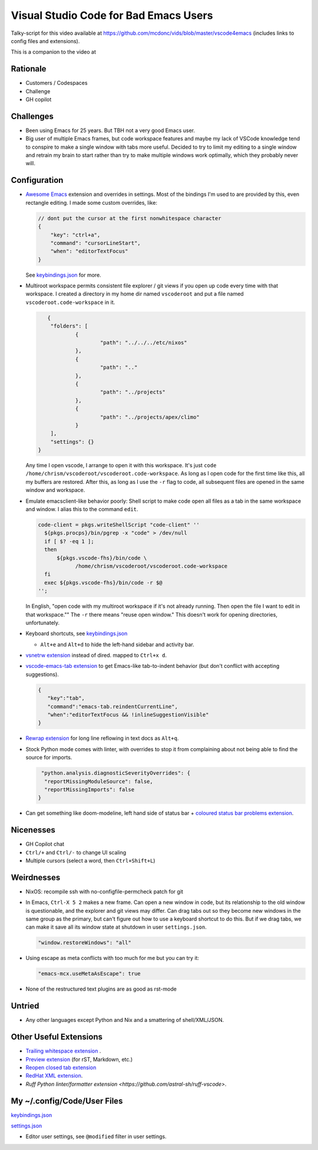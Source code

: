 ======================================
Visual Studio Code for Bad Emacs Users
======================================

Talky-script for this video available at
https://github.com/mcdonc/vids/blob/master/vscode4emacs (includes links to
config files and extensions).

This is a companion to the video at

Rationale
---------

- Customers / Codespaces

- Challenge

- GH copilot

Challenges
----------

- Been using Emacs for 25 years.  But TBH not a very good Emacs user.

- Big user of multiple Emacs frames, but code workspace features and maybe my
  lack of VSCode knowledge tend to conspire to make a single window with tabs
  more useful. Decided to try to limit my editing to a single window and retrain
  my brain to start rather than try to make multiple windows work optimally,
  which they probably never will.

Configuration
-------------

- `Awesome Emacs <https://github.com/whitphx/vscode-emacs-mcx>`_ extension and
  overrides in settings. Most of the bindings I'm used to are provided by this,
  even rectangle editing.  I made some custom overrides, like:

  .. code-block:: json

     // dont put the cursor at the first nonwhitespace character
     {
         "key": "ctrl+a",
         "command": "cursorLineStart",
         "when": "editorTextFocus"
     }

  See `keybindings.json <./keybindings.json>`_ for more.

- Multiroot workspace permits consistent file explorer / git views if you open
  up code every time with that workspace.  I created a directory in my home dir
  named ``vscoderoot`` and put a file named ``vscoderoot.code-workspace`` in it.

  .. code-block:: json

       {
      	"folders": [
     		{
      			"path": "../../../etc/nixos"
      		},
     		{
      			"path": ".."
      		},
     		{
      			"path": "../projects"
      		},
     		{
      			"path": "../projects/apex/climo"
     		}
     	],
      	"settings": {}
    }

  Any time I open vscode, I arrange to open it with this workspace.  It's just
  ``code /home/chrism/vscoderoot/vscoderoot.code-workspace``.  As long as I open
  code for the first time like this, all my buffers are restored.  After this,
  as long as I use the ``-r`` flag to code, all subsequent files are opened in
  the same window and workspace.

- Emulate emacsclient-like behavior poorly:  Shell script to make code open all
  files as a tab in the same workspace and window.  I alias this to the command
  ``edit``.

  .. code-block:: nix

      code-client = pkgs.writeShellScript "code-client" ''
        ${pkgs.procps}/bin/pgrep -x "code" > /dev/null
        if [ $? -eq 1 ];
        then
            ${pkgs.vscode-fhs}/bin/code \
                  /home/chrism/vscoderoot/vscoderoot.code-workspace
        fi
        exec ${pkgs.vscode-fhs}/bin/code -r $@
      '';

  In English, "open code with my multiroot workspace if it's not already
  running. Then open the file I want to edit in that workspace."" The ``-r``
  there means "reuse open window."  This doesn't work for opening directories,
  unfortunately.

- Keyboard shortcuts, see `keybindings.json <./keybindings.json>`_

  - ``Alt+e`` and ``Alt+d`` to hide the left-hand sidebar and activity bar.

- `vsnetrw extension <https://github.com/danprince/vsnetrw>`_ instead of dired.
  mapped to ``Ctrl+x d``.

- `vscode-emacs-tab extension <https://github.com/garaemon/vscode-emacs-tab>`_
  to get Emacs-like tab-to-indent behavior (but don't conflict with accepting
  suggestions).

  .. code-block:: json

     {
        "key":"tab",
        "command":"emacs-tab.reindentCurrentLine",
        "when":"editorTextFocus && !inlineSuggestionVisible"
     }

- `Rewrap extension <https://github.com/stkb/Rewrap>`_ for long line reflowing
  in text docs as ``Alt+q``.

- Stock Python mode comes with linter, with overrides to stop it from complaining
  about not being able to find the source for imports.

  .. code-block:: json

      "python.analysis.diagnosticSeverityOverrides": {
       "reportMissingModuleSource": false,
       "reportMissingImports": false
     }

- Can get something like doom-modeline, left hand side of status bar + `coloured
  status bar problems extension
  <https://github.com/bradzacher/vscode-coloured-status-bar-problems>`_.

Nicenesses
----------

- GH Copilot chat

- ``Ctrl/+`` and ``Ctrl/-`` to change UI scaling

- Multiple cursors (select a word, then ``Ctrl+Shift+L``)

Weirdnesses
-----------

- NixOS: recompile ssh with no-configfile-permcheck patch for git

- In Emacs, ``Ctrl-X 5 2`` makes a new frame. Can open a new window in code, but
  its relationship to the old window is questionable, and the explorer and git
  views may differ. Can drag tabs out so they become new windows in the same
  group as the primary, but can't figure out how to use a keyboard shortcut to
  do this.  But if we drag tabs, we can make it save all its window state at
  shutdown in user ``settings.json``.

  .. code-block:: json

     "window.restoreWindows": "all"

- Using escape as meta conflicts with too much for me but you can try it:

  .. code-block:: json

     "emacs-mcx.useMetaAsEscape": true

- None of the restructured text plugins are as good as rst-mode

Untried
-------

- Any other languages except Python and Nix and a smattering of shell/XML/JSON.

Other Useful Extensions
-----------------------

- `Trailing whitespace extension <https://github.com/jannek/tws>`_ .

- `Preview extension <https://github.com/searKing/preview-vscode>`_ (for rST,
  Markdown, etc.)

- `Reopen closed tab extension <https://github.com/xmile1/reopenclosedtab>`_

- `RedHat XML extension <https://github.com/redhat-developer/vscode-xml>`_.

- `Ruff Python linter/formatter extension
  <https://github.com/astral-sh/ruff-vscode>`.

My ~/.config/Code/User Files
-----------------------------

`keybindings.json <./keybindings.json>`_

`settings.json <./settings.json>`_

- Editor user settings, see ``@modified`` filter in user settings.
